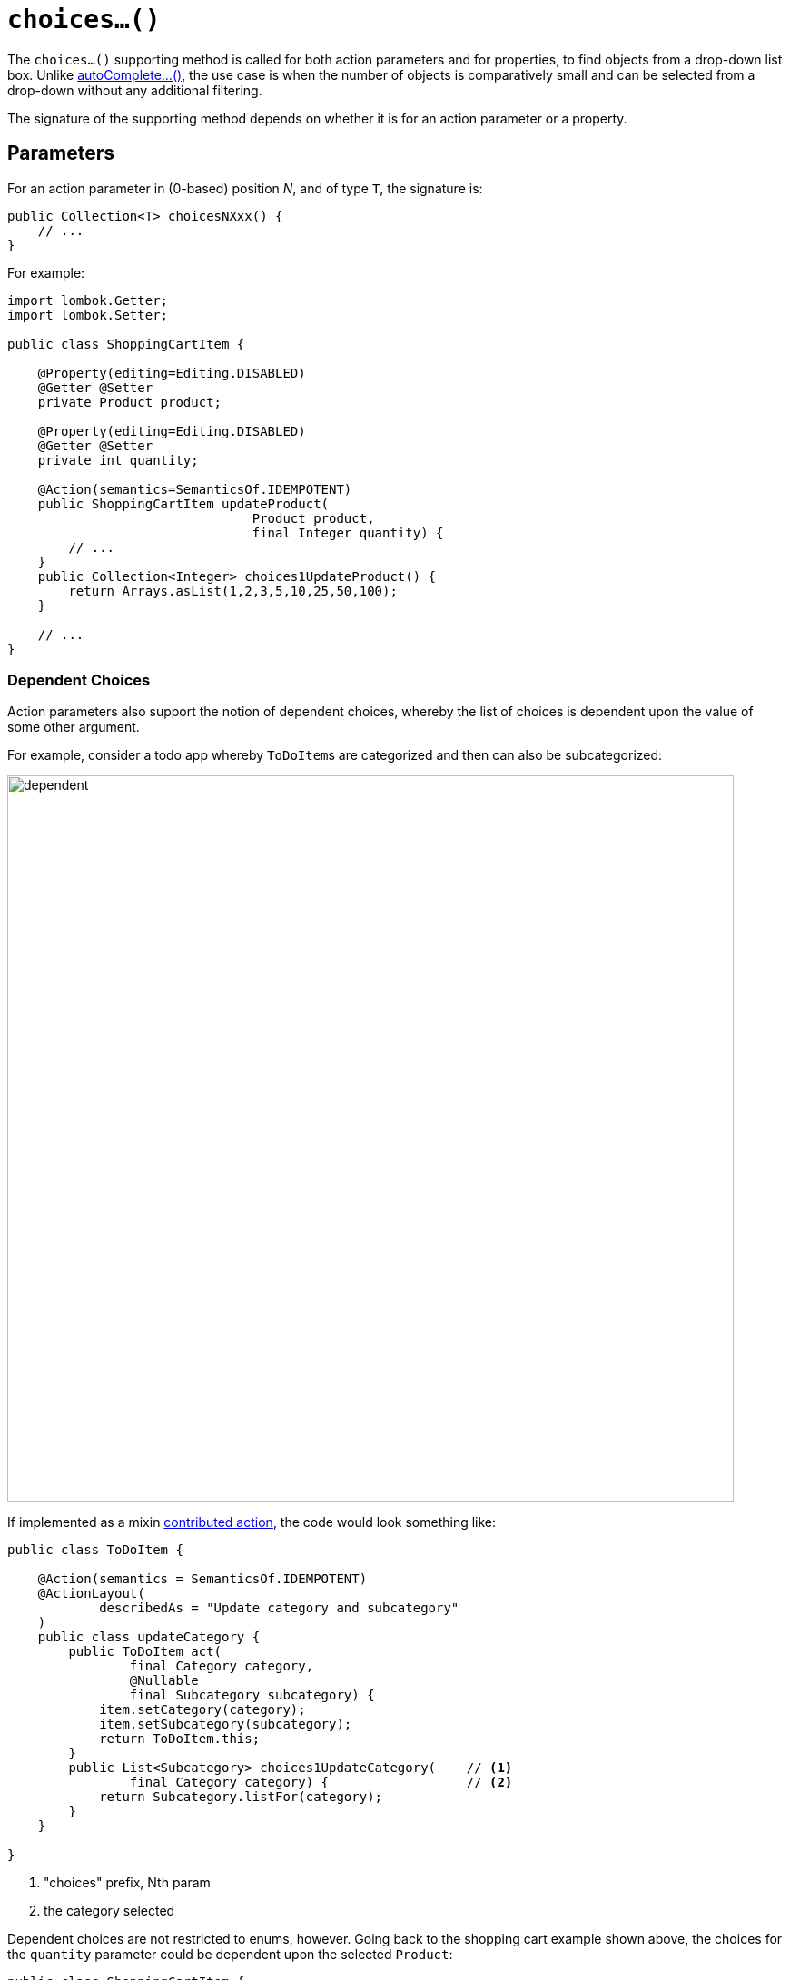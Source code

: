 [[choices]]
= `choices...()`

:Notice: Licensed to the Apache Software Foundation (ASF) under one or more contributor license agreements. See the NOTICE file distributed with this work for additional information regarding copyright ownership. The ASF licenses this file to you under the Apache License, Version 2.0 (the "License"); you may not use this file except in compliance with the License. You may obtain a copy of the License at. http://www.apache.org/licenses/LICENSE-2.0 . Unless required by applicable law or agreed to in writing, software distributed under the License is distributed on an "AS IS" BASIS, WITHOUT WARRANTIES OR  CONDITIONS OF ANY KIND, either express or implied. See the License for the specific language governing permissions and limitations under the License.



The `choices...()` supporting method is called for both action parameters and for properties, to find objects from a drop-down list box.
Unlike xref:refguide:applib-methods:prefixes.adoc#autoComplete[autoComplete...()], the use case is when the number of objects is comparatively small and can be selected from a drop-down without any additional filtering.

The signature of the supporting method depends on whether it is for an action parameter or a property.

== Parameters

For an action parameter in (0-based) position _N_, and of type `T`, the signature is:

[source,java]
----
public Collection<T> choicesNXxx() {
    // ...
}
----

For example:

[source,java]
----
import lombok.Getter;
import lombok.Setter;

public class ShoppingCartItem {

    @Property(editing=Editing.DISABLED)
    @Getter @Setter
    private Product product;

    @Property(editing=Editing.DISABLED)
    @Getter @Setter
    private int quantity;

    @Action(semantics=SemanticsOf.IDEMPOTENT)
    public ShoppingCartItem updateProduct(
                                Product product,
                                final Integer quantity) {
        // ...
    }
    public Collection<Integer> choices1UpdateProduct() {
        return Arrays.asList(1,2,3,5,10,25,50,100);
    }

    // ...
}
----

=== Dependent Choices

Action parameters also support the notion of dependent choices, whereby the list of choices is dependent upon the value of some other argument.

For example, consider a todo app whereby ``ToDoItem``s are categorized and then can also be subcategorized:

image::reference-methods/prefixes/choices/dependent.png[width="800px"]

If implemented as a mixin xref:userguide:ROOT:mixins.adoc#contributed-action[contributed action], the code would look something like:

[source,java]
----
public class ToDoItem {

    @Action(semantics = SemanticsOf.IDEMPOTENT)
    @ActionLayout(
            describedAs = "Update category and subcategory"
    )
    public class updateCategory {
        public ToDoItem act(
                final Category category,
                @Nullable
                final Subcategory subcategory) {
            item.setCategory(category);
            item.setSubcategory(subcategory);
            return ToDoItem.this;
        }
        public List<Subcategory> choices1UpdateCategory(    // <.>
                final Category category) {                  // <.>
            return Subcategory.listFor(category);
        }
    }

}
----

<.> "choices" prefix, Nth param

<.> the category selected


Dependent choices are not restricted to enums, however.
Going back to the shopping cart example shown above, the choices for the `quantity` parameter could be dependent upon the selected `Product`:

[source,java]
----
public class ShoppingCartItem {
    ...
    @Action(semantics=SemanticsOf.IDEMPOTENT)
    public ShoppingCartItem updateProduct(
                                Product product,
                                final Integer quantity) {
        // ...
    }
    public Collection<Integer> choices1UpdateProduct(Product product) {
        return productService.quantityChoicesFor(product);               // <.>
    }
    ...
}
----

<.> `productService` is a (fictitious) injected service that knows what the quantity choices should be for any given product

== Properties

For a property of type `T`, the signature is:

[source,java]
----
public Collection<T> choicesXxx() { /* ... */ }
----

For example:

[source,java]
----
import lombok.Getter;
import lombok.Setter;

public class ShoppingCartItem {

    @Property(editing = Editing.ENABLED)
    @Getter @Setter
    private Product product;

    public Collection<Product> choicesProduct() {
        // ...
    }

    // ...
}
----

